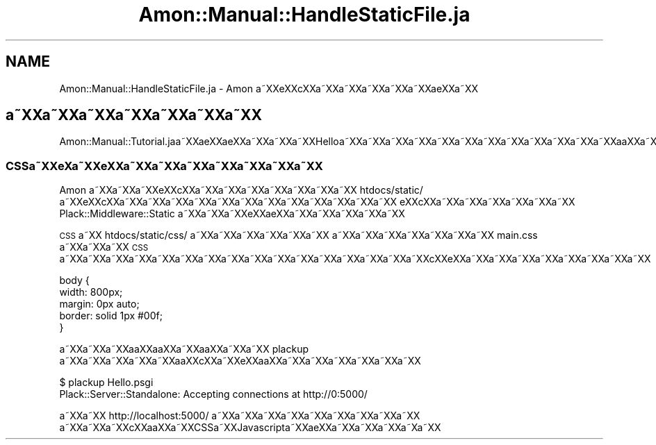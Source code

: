 .\" Automatically generated by Pod::Man 2.23 (Pod::Simple 3.13)
.\"
.\" Standard preamble:
.\" ========================================================================
.de Sp \" Vertical space (when we can't use .PP)
.if t .sp .5v
.if n .sp
..
.de Vb \" Begin verbatim text
.ft CW
.nf
.ne \\$1
..
.de Ve \" End verbatim text
.ft R
.fi
..
.\" Set up some character translations and predefined strings.  \*(-- will
.\" give an unbreakable dash, \*(PI will give pi, \*(L" will give a left
.\" double quote, and \*(R" will give a right double quote.  \*(C+ will
.\" give a nicer C++.  Capital omega is used to do unbreakable dashes and
.\" therefore won't be available.  \*(C` and \*(C' expand to `' in nroff,
.\" nothing in troff, for use with C<>.
.tr \(*W-
.ds C+ C\v'-.1v'\h'-1p'\s-2+\h'-1p'+\s0\v'.1v'\h'-1p'
.ie n \{\
.    ds -- \(*W-
.    ds PI pi
.    if (\n(.H=4u)&(1m=24u) .ds -- \(*W\h'-12u'\(*W\h'-12u'-\" diablo 10 pitch
.    if (\n(.H=4u)&(1m=20u) .ds -- \(*W\h'-12u'\(*W\h'-8u'-\"  diablo 12 pitch
.    ds L" ""
.    ds R" ""
.    ds C` ""
.    ds C' ""
'br\}
.el\{\
.    ds -- \|\(em\|
.    ds PI \(*p
.    ds L" ``
.    ds R" ''
'br\}
.\"
.\" Escape single quotes in literal strings from groff's Unicode transform.
.ie \n(.g .ds Aq \(aq
.el       .ds Aq '
.\"
.\" If the F register is turned on, we'll generate index entries on stderr for
.\" titles (.TH), headers (.SH), subsections (.SS), items (.Ip), and index
.\" entries marked with X<> in POD.  Of course, you'll have to process the
.\" output yourself in some meaningful fashion.
.ie \nF \{\
.    de IX
.    tm Index:\\$1\t\\n%\t"\\$2"
..
.    nr % 0
.    rr F
.\}
.el \{\
.    de IX
..
.\}
.\"
.\" Accent mark definitions (@(#)ms.acc 1.5 88/02/08 SMI; from UCB 4.2).
.\" Fear.  Run.  Save yourself.  No user-serviceable parts.
.    \" fudge factors for nroff and troff
.if n \{\
.    ds #H 0
.    ds #V .8m
.    ds #F .3m
.    ds #[ \f1
.    ds #] \fP
.\}
.if t \{\
.    ds #H ((1u-(\\\\n(.fu%2u))*.13m)
.    ds #V .6m
.    ds #F 0
.    ds #[ \&
.    ds #] \&
.\}
.    \" simple accents for nroff and troff
.if n \{\
.    ds ' \&
.    ds ` \&
.    ds ^ \&
.    ds , \&
.    ds ~ ~
.    ds /
.\}
.if t \{\
.    ds ' \\k:\h'-(\\n(.wu*8/10-\*(#H)'\'\h"|\\n:u"
.    ds ` \\k:\h'-(\\n(.wu*8/10-\*(#H)'\`\h'|\\n:u'
.    ds ^ \\k:\h'-(\\n(.wu*10/11-\*(#H)'^\h'|\\n:u'
.    ds , \\k:\h'-(\\n(.wu*8/10)',\h'|\\n:u'
.    ds ~ \\k:\h'-(\\n(.wu-\*(#H-.1m)'~\h'|\\n:u'
.    ds / \\k:\h'-(\\n(.wu*8/10-\*(#H)'\z\(sl\h'|\\n:u'
.\}
.    \" troff and (daisy-wheel) nroff accents
.ds : \\k:\h'-(\\n(.wu*8/10-\*(#H+.1m+\*(#F)'\v'-\*(#V'\z.\h'.2m+\*(#F'.\h'|\\n:u'\v'\*(#V'
.ds 8 \h'\*(#H'\(*b\h'-\*(#H'
.ds o \\k:\h'-(\\n(.wu+\w'\(de'u-\*(#H)/2u'\v'-.3n'\*(#[\z\(de\v'.3n'\h'|\\n:u'\*(#]
.ds d- \h'\*(#H'\(pd\h'-\w'~'u'\v'-.25m'\f2\(hy\fP\v'.25m'\h'-\*(#H'
.ds D- D\\k:\h'-\w'D'u'\v'-.11m'\z\(hy\v'.11m'\h'|\\n:u'
.ds th \*(#[\v'.3m'\s+1I\s-1\v'-.3m'\h'-(\w'I'u*2/3)'\s-1o\s+1\*(#]
.ds Th \*(#[\s+2I\s-2\h'-\w'I'u*3/5'\v'-.3m'o\v'.3m'\*(#]
.ds ae a\h'-(\w'a'u*4/10)'e
.ds Ae A\h'-(\w'A'u*4/10)'E
.    \" corrections for vroff
.if v .ds ~ \\k:\h'-(\\n(.wu*9/10-\*(#H)'\s-2\u~\d\s+2\h'|\\n:u'
.if v .ds ^ \\k:\h'-(\\n(.wu*10/11-\*(#H)'\v'-.4m'^\v'.4m'\h'|\\n:u'
.    \" for low resolution devices (crt and lpr)
.if \n(.H>23 .if \n(.V>19 \
\{\
.    ds : e
.    ds 8 ss
.    ds o a
.    ds d- d\h'-1'\(ga
.    ds D- D\h'-1'\(hy
.    ds th \o'bp'
.    ds Th \o'LP'
.    ds ae ae
.    ds Ae AE
.\}
.rm #[ #] #H #V #F C
.\" ========================================================================
.\"
.IX Title "Amon::Manual::HandleStaticFile.ja 3"
.TH Amon::Manual::HandleStaticFile.ja 3 "2009-12-29" "perl v5.10.1" "User Contributed Perl Documentation"
.\" For nroff, turn off justification.  Always turn off hyphenation; it makes
.\" way too many mistakes in technical documents.
.if n .ad l
.nh
.SH "NAME"
Amon::Manual::HandleStaticFile.ja \- Amon a\*~XXe\*'XXc\*,XXa\*~XXa\*~XXa\*~XXa\*~XXa\*~XX\*(aeXXa\*~XX
.SH "a\*~XXa\*~XXa\*~XXa\*~XXa\*~XXa\*~XXa\*~XX"
.IX Header "a~XXa~XXa~XXa~XXa~XXa~XXa~XX"
Amon::Manual::Tutorial.jaa\*~XXa\*:XX\*(aeXXa\*~XXa\*~XXa\*~XXHelloa\*~XXa\*~XXa\*~XXa\*~XXa\*~XXa\*~XXa\*~XXa\*~XXa\*~XXa\*~XXa\*~XXa\*~XXa\*oXXa\*~XXa\*:XX\*(aeXXa\*~XXa\*~XXa\*~XXa\*~XXa\*~XXa\*~XXa\*~XXa\*~XX
.SS "CSSa\*~XXe\*`X\%a\*~XXe\*`XXa\*~XXa\*~XXa\*~XXa\*~XXa\*~XXa\*~XXa\*~XX"
.IX Subsection "CSSa~XXe`Xa~XXe`XXa~XXa~XXa~XXa~XXa~XXa~XXa~XX"
Amon a\*~XXa\*~XXa\*~XXe\*'XXc\*,XXa\*~XXa\*~XXa\*~XXa\*~XXa\*~XXa\*~XXa\*~XX htdocs/static/ a\*~XXe\*'XXc\*,XXa\*~XXa\*~XXa\*~XXa\*~XXa\*~XXa\*~XXa\*~XXa\*~XXa\*~XXa\*~XXa\*~XXa\*~XX
e\*'XXc\*,XXa\*~XXa\*~XXa\*~XXa\*~XXa\*~XXa\*~XX Plack::Middleware::Static a\*~XXa\*~XXa\*~XXe\*'XXa\*:XXa\*~XXa\*~XXa\*~XXa\*~XXa\*~XX
.PP
\&\s-1CSS\s0 a\*~XX htdocs/static/css/ a\*~XXa\*~XXa\*~XXa\*~XXa\*~XXa\*~XX
a\*~XXa\*~XXa\*~XXa\*~XXa\*~XXa\*~XXa\*~XX main.css a\*~XXa\*~XXa\*~XX \s-1CSS\s0 a\*~XXa\*~XXa\*~XXa\*~XXa\*~XXa\*~XXa\*~XXa\*~XXa\*~XXa\*~XXa\*~XXa\*~XXa\*~XXa\*~XXa\*~XXa\*~XXc\*,XXe\*'XXa\*~XXa\*~XXa\*~XXa\*~XXa\*~XXa\*~XXa\*~XXa\*~XX
.PP
.Vb 5
\&    body {
\&        width: 800px;
\&        margin: 0px auto;
\&        border: solid 1px #00f;
\&    }
.Ve
.PP
a\*~XXa\*~XXa\*~XXa\*oXXa\*oXXa\*~XXa\*oXXa\*~XXa\*~XX plackup a\*~XXa\*~XXa\*~XXa\*~XXa\*~XXa\*oXXc\*,XXa\*~XXe\*`XXa\*oXXa\*~XXa\*~XXa\*~XXa\*~XXa\*~XXa\*~XX
.PP
.Vb 2
\&  $ plackup Hello.psgi
\&  Plack::Server::Standalone: Accepting connections at http://0:5000/
.Ve
.PP
a\*~XXa\*~XX http://localhost:5000/ a\*~XXa\*~XXa\*~XXa\*~XXa\*~XXa\*~XXa\*~XXa\*~XXa\*~XX
a\*~XXa\*~XXa\*~XXc\*,XXa\*oXXa\*~XXCSSa\*~XXJavascripta\*~XXa\*:XXa\*~XXa\*~XXa\*~XXa\*~X\%a\*~XX
